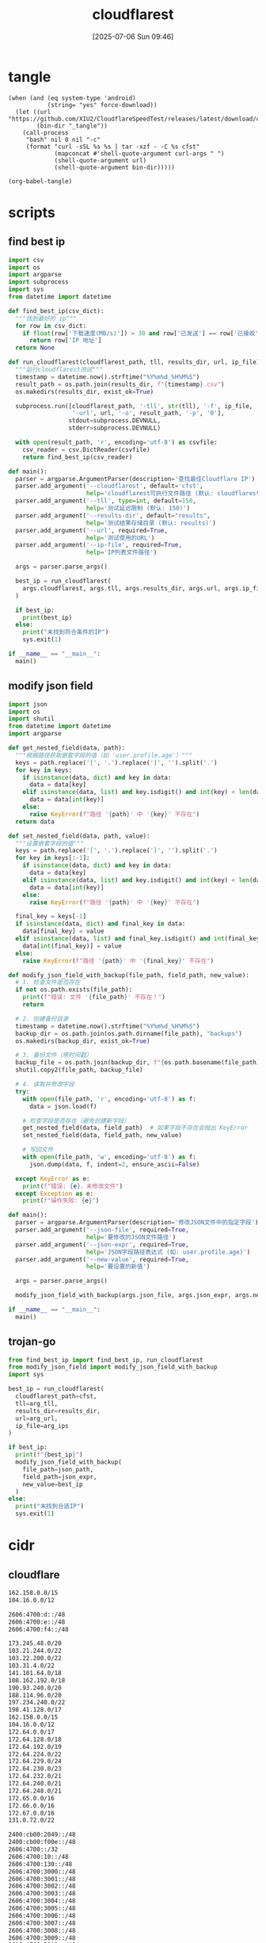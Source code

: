#+title:      cloudflarest
#+date:       [2025-07-06 Sun 09:46]
#+filetags:   :network:
#+identifier: 20250706T094656

* tangle
#+begin_src elisp :var force-download="no" curl-args='("-xsocks5h://127.0.0.1:10808")
(when (and (eq system-type 'android)
           (string= "yes" force-download))
  (let ((url "https://github.com/XIU2/CloudflareSpeedTest/releases/latest/download/cfst_linux_arm64.tar.gz")
        (bin-dir "_tangle"))
    (call-process
     "bash" nil 0 nil "-c"
     (format "curl -sSL %s %s | tar -xzf - -C %s cfst"
             (mapconcat #'shell-quote-argument curl-args " ")
             (shell-quote-argument url)
             (shell-quote-argument bin-dir)))))

(org-babel-tangle)
#+end_src

* scripts
:PROPERTIES:
:header-args:python: :eval no :shebang (concat "#!" (executable-find "python")) :mkdirp t
:END:

** find best ip
:PROPERTIES:
:CUSTOM_ID: 62851ddf-0b0c-4cd4-8f67-25fdf3f80abe
:END:
#+begin_src python :tangle (zr-org-by-tangle-dir "find_best_ip.py")
import csv
import os
import argparse
import subprocess
import sys
from datetime import datetime

def find_best_ip(csv_dict):
  """找到最好的 ip"""
  for row in csv_dict:
    if float(row['下载速度(MB/s)']) > 30 and row['已发送'] == row['已接收']:
      return row['IP 地址']
  return None

def run_cloudflarest(cloudflarest_path, tll, results_dir, url, ip_file):
  """运行cloudflarest测试"""
  timestamp = datetime.now().strftime("%Y%m%d_%H%M%S")
  result_path = os.path.join(results_dir, f"{timestamp}.csv")
  os.makedirs(results_dir, exist_ok=True)
  
  subprocess.run([cloudflarest_path, '-tll', str(tll), '-f', ip_file,
                  '-url', url, '-o', result_path, '-p', '0'],
                 stdout=subprocess.DEVNULL,
                 stderr=subprocess.DEVNULL)
  
  with open(result_path, 'r', encoding='utf-8') as csvfile:
    csv_reader = csv.DictReader(csvfile)
    return find_best_ip(csv_reader)

def main():
  parser = argparse.ArgumentParser(description='查找最佳Cloudflare IP')
  parser.add_argument('--cloudflarest', default='cfst', 
                      help='cloudflarest可执行文件路径 (默认: cloudflarest)')
  parser.add_argument('--tll', type=int, default=150,
                      help='测试延迟限制 (默认: 150)')
  parser.add_argument('--results-dir', default="results",
                      help='测试结果存储目录 (默认: results)')
  parser.add_argument('--url', required=True,
                      help='测试使用的URL')
  parser.add_argument('--ip-file', required=True,
                      help='IP列表文件路径')
  
  args = parser.parse_args()
  
  best_ip = run_cloudflarest(
    args.cloudflarest, args.tll, args.results_dir, args.url, args.ip_file
  )
  
  if best_ip:
    print(best_ip)
  else:
    print("未找到符合条件的IP")
    sys.exit(1)

if __name__ == "__main__":
  main()
#+end_src

** modify json field
:PROPERTIES:
:CUSTOM_ID: d1b33679-0404-42cd-b3e1-499a14b2864a
:END:
#+begin_src python :tangle (zr-org-by-tangle-dir "modify_json_field.py")
import json
import os
import shutil
from datetime import datetime
import argparse

def get_nested_field(data, path):
  """根据路径获取嵌套字段的值（如 'user.profile.age'）"""
  keys = path.replace('[', '.').replace(']', '').split('.')
  for key in keys:
    if isinstance(data, dict) and key in data:
      data = data[key]
    elif isinstance(data, list) and key.isdigit() and int(key) < len(data):
      data = data[int(key)]
    else:
      raise KeyError(f"路径 '{path}' 中 '{key}' 不存在")
  return data

def set_nested_field(data, path, value):
  """设置嵌套字段的值"""
  keys = path.replace('[', '.').replace(']', '').split('.')
  for key in keys[:-1]:
    if isinstance(data, dict) and key in data:
      data = data[key]
    elif isinstance(data, list) and key.isdigit() and int(key) < len(data):
      data = data[int(key)]
    else:
      raise KeyError(f"路径 '{path}' 中 '{key}' 不存在")
  
  final_key = keys[-1]
  if isinstance(data, dict) and final_key in data:
    data[final_key] = value
  elif isinstance(data, list) and final_key.isdigit() and int(final_key) < len(data):
    data[int(final_key)] = value
  else:
    raise KeyError(f"路径 '{path}' 中 '{final_key}' 不存在")

def modify_json_field_with_backup(file_path, field_path, new_value):
  # 1. 检查文件是否存在
  if not os.path.exists(file_path):
    print(f"错误: 文件 '{file_path}' 不存在！")
    return

  # 2. 创建备份目录
  timestamp = datetime.now().strftime("%Y%m%d_%H%M%S")
  backup_dir = os.path.join(os.path.dirname(file_path), "backups")
  os.makedirs(backup_dir, exist_ok=True)

  # 3. 备份文件（带时间戳）
  backup_file = os.path.join(backup_dir, f"{os.path.basename(file_path)}.bak_{timestamp}")
  shutil.copy2(file_path, backup_file)

  # 4. 读取并修改字段
  try:
    with open(file_path, 'r', encoding='utf-8') as f:
      data = json.load(f)

    # 检查字段是否存在（避免创建新字段）
    get_nested_field(data, field_path)  # 如果字段不存在会抛出 KeyError
    set_nested_field(data, field_path, new_value)

    # 写回文件
    with open(file_path, 'w', encoding='utf-8') as f:
      json.dump(data, f, indent=2, ensure_ascii=False)

  except KeyError as e:
    print(f"错误: {e}，未修改文件")
  except Exception as e:
    print(f"操作失败: {e}")

def main():
  parser = argparse.ArgumentParser(description='修改JSON文件中的指定字段')
  parser.add_argument('--json-file', required=True,
                      help='要修改的JSON文件路径')
  parser.add_argument('--json-expr', required=True,
                      help='JSON字段路径表达式 (如: user.profile.age)')
  parser.add_argument('--new-value', required=True,
                      help='要设置的新值')
  
  args = parser.parse_args()
  
  modify_json_field_with_backup(args.json_file, args.json_expr, args.new_value)

if __name__ == "__main__":
  main()
#+end_src


** trojan-go
:PROPERTIES:
:CUSTOM_ID: 829dd96c-1f86-400f-821d-836657796bd1
:END:
#+header: :var arg_ips=(expand-file-name "_tangle/ips/better-cf")
#+header: :var arg_url="https://cf-speedtest-v2.acfun.win/300mb.test"
#+header: :var arg_tll=150
#+header: :var results_dir=(expand-file-name "_results")
#+header: :var json_expr="remote_addr"
#+header: :var json_path=(expand-file-name "../trojan-go/_tangle/config.json")
#+header: :var cfst=(or (executable-find "cfst") (expand-file-name "_tangle/CloudflareST"))
#+begin_src python :tangle (zr-org-by-tangle-dir "trojan_go.py")
from find_best_ip import find_best_ip, run_cloudflarest
from modify_json_field import modify_json_field_with_backup
import sys

best_ip = run_cloudflarest(
  cloudflarest_path=cfst,
  tll=arg_tll,
  results_dir=results_dir,
  url=arg_url,
  ip_file=arg_ips
)

if best_ip:
  print(f"{best_ip}")
  modify_json_field_with_backup(
    file_path=json_path,
    field_path=json_expr,
    new_value=best_ip
  )
else:
  print("未找到合适IP")
  sys.exit(1)
#+end_src

* cidr
:PROPERTIES:
:tangle-dir: _tangle/ips
:header-args:org: :comments no
:END:

** cloudflare
:PROPERTIES:
:CUSTOM_ID: 7f65aa67-4c20-4d77-9f31-3d11c0b6e54a
:END:
#+begin_src org :tangle (zr-org-by-tangle-dir "better-cf") :mkdirp t
162.158.0.0/15
104.16.0.0/12
#+end_src

#+begin_src org :tangle (zr-org-by-tangle-dir "better-v6-cf")
2606:4700:d::/48
2606:4700:e::/48
2606:4700:f4::/48
#+end_src

#+begin_src org :tangle (zr-org-by-tangle-dir "v4-cf")
173.245.48.0/20
103.21.244.0/22
103.22.200.0/22
103.31.4.0/22
141.101.64.0/18
108.162.192.0/18
190.93.240.0/20
188.114.96.0/20
197.234.240.0/22
198.41.128.0/17
162.158.0.0/15
104.16.0.0/12
172.64.0.0/17
172.64.128.0/18
172.64.192.0/19
172.64.224.0/22
172.64.229.0/24
172.64.230.0/23
172.64.232.0/21
172.64.240.0/21
172.64.248.0/21
172.65.0.0/16
172.66.0.0/16
172.67.0.0/16
131.0.72.0/22
#+end_src

#+begin_src org :tangle (zr-org-by-tangle-dir "v6-cf")
2400:cb00:2049::/48
2400:cb00:f00e::/48
2606:4700::/32
2606:4700:10::/48
2606:4700:130::/48
2606:4700:3000::/48
2606:4700:3001::/48
2606:4700:3002::/48
2606:4700:3003::/48
2606:4700:3004::/48
2606:4700:3005::/48
2606:4700:3006::/48
2606:4700:3007::/48
2606:4700:3008::/48
2606:4700:3009::/48
2606:4700:3010::/48
2606:4700:3011::/48
2606:4700:3012::/48
2606:4700:3013::/48
2606:4700:3014::/48
2606:4700:3015::/48
2606:4700:3016::/48
2606:4700:3017::/48
2606:4700:3018::/48
2606:4700:3019::/48
2606:4700:3020::/48
2606:4700:3021::/48
2606:4700:3022::/48
2606:4700:3023::/48
2606:4700:3024::/48
2606:4700:3025::/48
2606:4700:3026::/48
2606:4700:3027::/48
2606:4700:3028::/48
2606:4700:3029::/48
2606:4700:3030::/48
2606:4700:3031::/48
2606:4700:3032::/48
2606:4700:3033::/48
2606:4700:3034::/48
2606:4700:3035::/48
2606:4700:3036::/48
2606:4700:3037::/48
2606:4700:3038::/48
2606:4700:3039::/48
2606:4700:a0::/48
2606:4700:a1::/48
2606:4700:a8::/48
2606:4700:a9::/48
2606:4700:a::/48
2606:4700:b::/48
2606:4700:c::/48
2606:4700:d0::/48
2606:4700:d1::/48
2606:4700:d::/48
2606:4700:e0::/48
2606:4700:e1::/48
2606:4700:e2::/48
2606:4700:e3::/48
2606:4700:e4::/48
2606:4700:e5::/48
2606:4700:e6::/48
2606:4700:e7::/48
2606:4700:e::/48
2606:4700:f1::/48
2606:4700:f2::/48
2606:4700:f3::/48
2606:4700:f4::/48
2606:4700:f5::/48
2606:4700:f::/48
2803:f800:50::/48
2803:f800:51::/48
2a06:98c1:3100::/48
2a06:98c1:3101::/48
2a06:98c1:3102::/48
2a06:98c1:3103::/48
2a06:98c1:3104::/48
2a06:98c1:3105::/48
2a06:98c1:3106::/48
2a06:98c1:3107::/48
2a06:98c1:3108::/48
2a06:98c1:3109::/48
2a06:98c1:310a::/48
2a06:98c1:310b::/48
2a06:98c1:310c::/48
2a06:98c1:310d::/48
2a06:98c1:310e::/48
2a06:98c1:310f::/48
2a06:98c1:3120::/48
2a06:98c1:3121::/48
2a06:98c1:3122::/48
2a06:98c1:3123::/48
2a06:98c1:3200::/48
2a06:98c1:50::/48
2a06:98c1:51::/48
2a06:98c1:54::/48
2a06:98c1:58::/48
#+end_src

